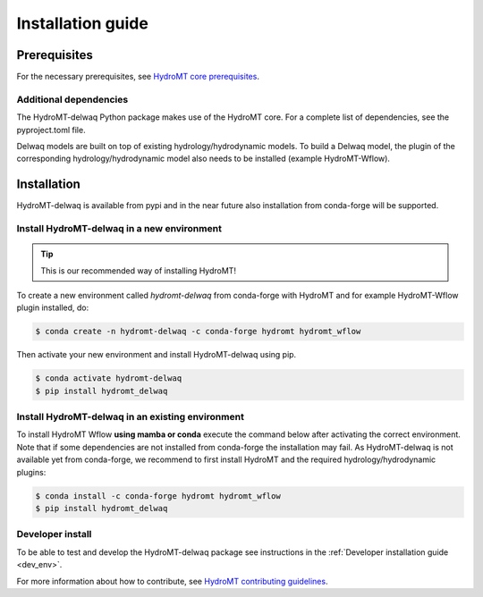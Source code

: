 .. _installation_guide:

==================
Installation guide
==================

Prerequisites
=============

For the necessary prerequisites, see `HydroMT core prerequisites <https://deltares.github.io/hydromt/preview/getting_started/installation.html#prerequisites>`_.

Additional dependencies
-----------------------

The HydroMT-delwaq Python package makes use of the HydroMT core.
For a complete list of dependencies, see the pyproject.toml file. 

Delwaq models are built on top of existing hydrology/hydrodynamic models. 
To build a Delwaq model, the plugin of the corresponding hydrology/hydrodynamic model 
also needs to be installed (example HydroMT-Wflow).

Installation
============

HydroMT-delwaq is available from pypi and in the near future also installation from conda-forge will be supported.

Install HydroMT-delwaq in a new environment
-------------------------------------------
.. Tip::

    This is our recommended way of installing HydroMT!

To create a new environment called `hydromt-delwaq` from conda-forge with HydroMT and for example HydroMT-Wflow plugin installed, do:

.. code-block:: console

    $ conda create -n hydromt-delwaq -c conda-forge hydromt hydromt_wflow

Then activate your new environment and install HydroMT-delwaq using pip.

.. code-block:: console

    $ conda activate hydromt-delwaq
    $ pip install hydromt_delwaq

Install HydroMT-delwaq in an existing environment
-------------------------------------------------
To install HydroMT Wflow **using mamba or conda** execute the command below after activating the correct environment. 
Note that if some dependencies are not installed from conda-forge the installation may fail. As HydroMT-delwaq is not 
available yet from conda-forge, we recommend to first install HydroMT and the required hydrology/hydrodynamic plugins:

.. code-block:: console

    $ conda install -c conda-forge hydromt hydromt_wflow
    $ pip install hydromt_delwaq


Developer install
-----------------

To be able to test and develop the HydroMT-delwaq package see instructions in the :ref:`Developer installation guide <dev_env>`.

For more information about how to contribute, see `HydroMT contributing guidelines <https://hydromt.readthedocs.io/en/latest/contributing.html>`_.
